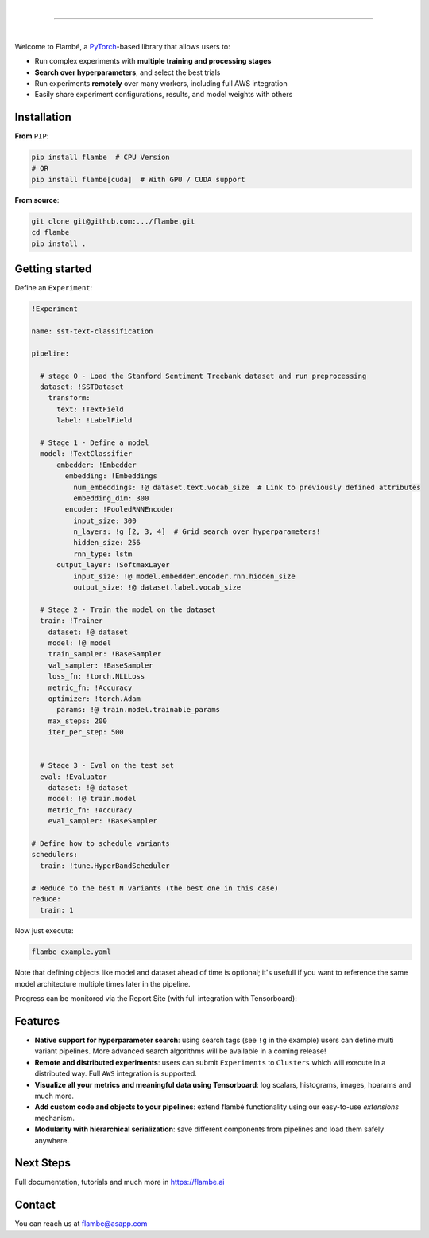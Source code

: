 .. raw:: html

    <p align="center">
       <img src="imgs/Flambe_Logo_CMYK_FullColor.png" width="60%" align="middle">
    </p>

|

------------

|

Welcome to Flambé, a `PyTorch <https://pytorch.org/>`_-based library that allows users to:

* Run complex experiments with **multiple training and processing stages**
* **Search over hyperparameters**, and select the best trials
* Run experiments **remotely** over many workers, including full AWS integration
* Easily share experiment configurations, results, and model weights with others

Installation
------------

**From** ``PIP``:

.. code-block:: bash

    pip install flambe  # CPU Version
    # OR
    pip install flambe[cuda]  # With GPU / CUDA support
   
**From source**:

.. code-block:: bash

    git clone git@github.com:.../flambe.git
    cd flambe
    pip install .
    
   
Getting started
---------------

Define an ``Experiment``:

.. code-block:: yaml

    !Experiment
    
    name: sst-text-classification

    pipeline:

      # stage 0 - Load the Stanford Sentiment Treebank dataset and run preprocessing
      dataset: !SSTDataset
        transform:
          text: !TextField
          label: !LabelField

      # Stage 1 - Define a model
      model: !TextClassifier
          embedder: !Embedder
            embedding: !Embeddings
              num_embeddings: !@ dataset.text.vocab_size  # Link to previously defined attributes
              embedding_dim: 300
            encoder: !PooledRNNEncoder
              input_size: 300
              n_layers: !g [2, 3, 4]  # Grid search over hyperparameters!
              hidden_size: 256
              rnn_type: lstm
          output_layer: !SoftmaxLayer
              input_size: !@ model.embedder.encoder.rnn.hidden_size
              output_size: !@ dataset.label.vocab_size

      # Stage 2 - Train the model on the dataset
      train: !Trainer
        dataset: !@ dataset
        model: !@ model
        train_sampler: !BaseSampler
        val_sampler: !BaseSampler
        loss_fn: !torch.NLLLoss
        metric_fn: !Accuracy
        optimizer: !torch.Adam
          params: !@ train.model.trainable_params
        max_steps: 200
        iter_per_step: 500
        

      # Stage 3 - Eval on the test set
      eval: !Evaluator
        dataset: !@ dataset
        model: !@ train.model
        metric_fn: !Accuracy
        eval_sampler: !BaseSampler

    # Define how to schedule variants
    schedulers:
      train: !tune.HyperBandScheduler

    # Reduce to the best N variants (the best one in this case)
    reduce:
      train: 1

Now just execute:

.. code-block:: bash

    flambe example.yaml 

Note that defining objects like model and dataset ahead of time is optional; it's usefull if you want to reference the same model architecture multiple times later in the pipeline.

Progress can be monitored via the Report Site (with full integration with Tensorboard):

.. raw:: html

    <p align="center">
       <kbd><img src="docs/image/report-site/partial.png" width="120%" align="middle" border="5"></kbd>
    </p>


Features
--------

* **Native support for hyperparameter search**: using search tags (see ``!g`` in the example) users can define multi variant pipelines. More advanced search algorithms will be available in a coming release!
* **Remote and distributed experiments**: users can submit ``Experiments`` to ``Clusters`` which will execute in a distributed way. Full ``AWS`` integration is supported.
* **Visualize all your metrics and meaningful data using Tensorboard**: log scalars, histograms, images, hparams and much more.
* **Add custom code and objects to your pipelines**: extend flambé functionality using our easy-to-use *extensions* mechanism.
* **Modularity with hierarchical serialization**: save different components from pipelines and load them safely anywhere.

Next Steps
-----------

Full documentation, tutorials and much more in https://flambe.ai

Contact
-------
You can reach us at flambe@asapp.com

